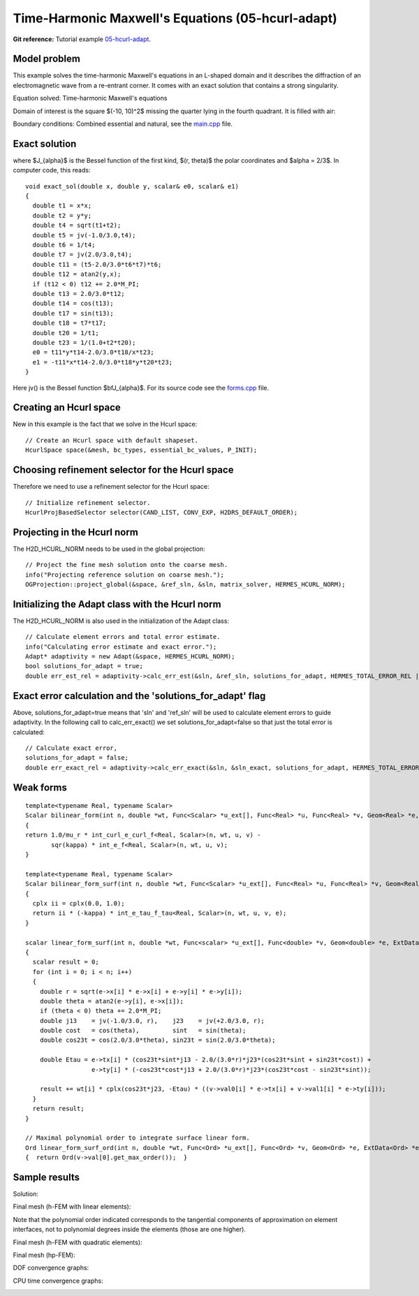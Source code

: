 Time-Harmonic Maxwell's Equations (05-hcurl-adapt)
--------------------------------------------------

**Git reference:** Tutorial example `05-hcurl-adapt <http://git.hpfem.org/hermes.git/tree/HEAD:/hermes2d/tutorial/P04-linear-adapt/05-hcurl-adapt>`_. 

Model problem
~~~~~~~~~~~~~

This example solves the time-harmonic Maxwell's equations in an L-shaped domain and it 
describes the diffraction of an electromagnetic wave from a re-entrant corner. It comes with an 
exact solution that contains a strong singularity.

Equation solved: Time-harmonic Maxwell's equations

.. math::
    :label: example-05-hcurl-adapt

    \frac{1}{\mu_r} \nabla \times \nabla \times E - \kappa^2 \epsilon_r E = \Phi.

Domain of interest is the square $(-10, 10)^2$ missing the quarter lying in the 
fourth quadrant. It is filled with air:

.. image:: 05-hcurl-adapt/domain.png
   :align: center
   :width: 490
   :height: 490
   :alt: Computational domain.

Boundary conditions: Combined essential and natural, see the 
`main.cpp <http://git.hpfem.org/hermes.git/blob/HEAD:/hermes2d/tutorial/P04-linear-adapt/05-hcurl-adapt/main.cpp>`_ file.

Exact solution
~~~~~~~~~~~~~~

.. math::
    :label: example-05-hcurl-adapt-exact

    E(x, y) = \nabla \times J_{\alpha} (r) \cos(\alpha \theta)

where $J_{\alpha}$ is the Bessel function of the first kind, 
$(r, \theta)$ the polar coordinates and $\alpha = 2/3$. In 
computer code, this reads:

::

    void exact_sol(double x, double y, scalar& e0, scalar& e1)
    {
      double t1 = x*x;
      double t2 = y*y;
      double t4 = sqrt(t1+t2);
      double t5 = jv(-1.0/3.0,t4);
      double t6 = 1/t4;
      double t7 = jv(2.0/3.0,t4);
      double t11 = (t5-2.0/3.0*t6*t7)*t6;
      double t12 = atan2(y,x);
      if (t12 < 0) t12 += 2.0*M_PI;
      double t13 = 2.0/3.0*t12;
      double t14 = cos(t13);
      double t17 = sin(t13);
      double t18 = t7*t17;
      double t20 = 1/t1;
      double t23 = 1/(1.0+t2*t20);
      e0 = t11*y*t14-2.0/3.0*t18/x*t23;
      e1 = -t11*x*t14-2.0/3.0*t18*y*t20*t23;
    }  

Here jv() is the Bessel function $\bfJ_{\alpha}$. For its source code see the 
`forms.cpp <http://git.hpfem.org/hermes.git/blob/HEAD:/hermes2d/tutorial/P04-linear-adapt/05-hcurl-adapt/forms.cpp>`_ file.

Creating an Hcurl space
~~~~~~~~~~~~~~~~~~~~~~~

New in this example is the fact that we solve in the Hcurl space::

    // Create an Hcurl space with default shapeset.
    HcurlSpace space(&mesh, bc_types, essential_bc_values, P_INIT);

Choosing refinement selector for the Hcurl space
~~~~~~~~~~~~~~~~~~~~~~~~~~~~~~~~~~~~~~~~~~~~~~~~

Therefore we need to use a refinement selector for the Hcurl space::

    // Initialize refinement selector.
    HcurlProjBasedSelector selector(CAND_LIST, CONV_EXP, H2DRS_DEFAULT_ORDER);

Projecting in the Hcurl norm
~~~~~~~~~~~~~~~~~~~~~~~~~~~~

The H2D_HCURL_NORM needs to be used in the global projection::

    // Project the fine mesh solution onto the coarse mesh.
    info("Projecting reference solution on coarse mesh.");
    OGProjection::project_global(&space, &ref_sln, &sln, matrix_solver, HERMES_HCURL_NORM); 

Initializing the Adapt class with the Hcurl norm
~~~~~~~~~~~~~~~~~~~~~~~~~~~~~~~~~~~~~~~~~~~~~~~~

The H2D_HCURL_NORM is also used in the initialization of the Adapt class::

    // Calculate element errors and total error estimate.
    info("Calculating error estimate and exact error."); 
    Adapt* adaptivity = new Adapt(&space, HERMES_HCURL_NORM);
    bool solutions_for_adapt = true;
    double err_est_rel = adaptivity->calc_err_est(&sln, &ref_sln, solutions_for_adapt, HERMES_TOTAL_ERROR_REL | HERMES_ELEMENT_ERROR_REL) * 100;

Exact error calculation and the 'solutions_for_adapt' flag
~~~~~~~~~~~~~~~~~~~~~~~~~~~~~~~~~~~~~~~~~~~~~~~~~~~~~~~~~~

Above, solutions_for_adapt=true means that 'sln' and 'ref_sln' will be used to calculate element 
errors to guide adaptivity. In the following call to calc_err_exact() we set solutions_for_adapt=false 
so that just the total error is calculated::

    // Calculate exact error,
    solutions_for_adapt = false;
    double err_exact_rel = adaptivity->calc_err_exact(&sln, &sln_exact, solutions_for_adapt, HERMES_TOTAL_ERROR_REL | HERMES_ELEMENT_ERROR_REL) * 100;

Weak forms
~~~~~~~~~~

::

    template<typename Real, typename Scalar>
    Scalar bilinear_form(int n, double *wt, Func<Scalar> *u_ext[], Func<Real> *u, Func<Real> *v, Geom<Real> *e, ExtData<Scalar> *ext)
    {
    return 1.0/mu_r * int_curl_e_curl_f<Real, Scalar>(n, wt, u, v) -
           sqr(kappa) * int_e_f<Real, Scalar>(n, wt, u, v);
    }
   
    template<typename Real, typename Scalar>
    Scalar bilinear_form_surf(int n, double *wt, Func<Scalar> *u_ext[], Func<Real> *u, Func<Real> *v, Geom<Real> *e, ExtData<Scalar> *ext)
    {
      cplx ii = cplx(0.0, 1.0);
      return ii * (-kappa) * int_e_tau_f_tau<Real, Scalar>(n, wt, u, v, e);
    }
   
    scalar linear_form_surf(int n, double *wt, Func<scalar> *u_ext[], Func<double> *v, Geom<double> *e, ExtData<scalar> *ext)
    {
      scalar result = 0;
      for (int i = 0; i < n; i++)
      {
        double r = sqrt(e->x[i] * e->x[i] + e->y[i] * e->y[i]);
        double theta = atan2(e->y[i], e->x[i]);
        if (theta < 0) theta += 2.0*M_PI;
        double j13    = jv(-1.0/3.0, r),    j23    = jv(+2.0/3.0, r);
        double cost   = cos(theta),         sint   = sin(theta);
        double cos23t = cos(2.0/3.0*theta), sin23t = sin(2.0/3.0*theta);
   
        double Etau = e->tx[i] * (cos23t*sint*j13 - 2.0/(3.0*r)*j23*(cos23t*sint + sin23t*cost)) +
                      e->ty[i] * (-cos23t*cost*j13 + 2.0/(3.0*r)*j23*(cos23t*cost - sin23t*sint));
  
        result += wt[i] * cplx(cos23t*j23, -Etau) * ((v->val0[i] * e->tx[i] + v->val1[i] * e->ty[i]));
      }
      return result;
    }

    // Maximal polynomial order to integrate surface linear form.
    Ord linear_form_surf_ord(int n, double *wt, Func<Ord> *u_ext[], Func<Ord> *v, Geom<Ord> *e, ExtData<Ord> *ext)
    {  return Ord(v->val[0].get_max_order());  }


Sample results
~~~~~~~~~~~~~~

Solution:

.. image:: 05-hcurl-adapt/solution.png
   :align: center
   :width: 500
   :height: 420
   :alt: Solution.

Final mesh (h-FEM with linear elements):

.. image:: 05-hcurl-adapt/mesh-h1.png
   :align: center
   :width: 460
   :height: 390
   :alt: Final mesh (h-FEM with linear elements).

Note that the polynomial order indicated corresponds to the tangential components 
of approximation on element interfaces, not to polynomial degrees inside the elements
(those are one higher).

Final mesh (h-FEM with quadratic elements):

.. image:: 05-hcurl-adapt/mesh-h2.png
   :align: center
   :width: 460
   :height: 390
   :alt: Final mesh (h-FEM with quadratic elements).

Final mesh (hp-FEM):

.. image:: 05-hcurl-adapt/mesh-hp.png
   :align: center
   :width: 460
   :height: 390
   :alt: Final mesh (hp-FEM).

DOF convergence graphs:

.. image:: 05-hcurl-adapt/conv_dof.png
   :align: center
   :width: 600
   :height: 400
   :alt: DOF convergence graph.

CPU time convergence graphs:

.. image:: 05-hcurl-adapt/conv_cpu.png
   :align: center
   :width: 600
   :height: 400
   :alt: CPU convergence graph.

